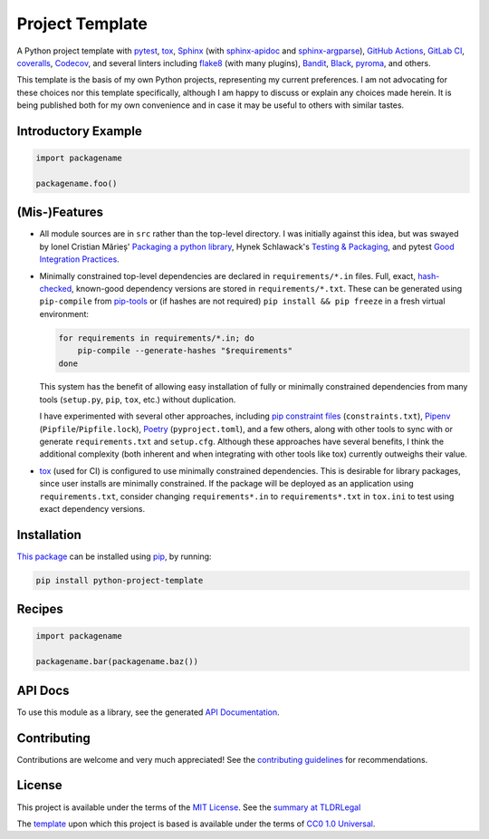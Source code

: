 ================
Project Template
================

.. image:: https://img.shields.io/github/workflow/status/kevinoid/python-project-template/Tox/main.svg?style=flat&label=build
   :alt: Build Status
   :target: https://github.com/kevinoid/python-project-template/actions?query=branch%3Amain
.. image:: https://img.shields.io/gitlab/pipeline-status/kevinoid/python-project-template.svg?branch=main&style=flat&label=build
   :alt: Build Status
   :target: https://gitlab.com/kevinoid/python-project-template/-/pipelines?ref=main
.. image:: https://img.shields.io/codecov/c/github/kevinoid/python-project-template.svg?style=flat
   :alt: Coverage
   :target: https://codecov.io/github/kevinoid/python-project-template?branch=main
.. image:: https://img.shields.io/gitlab/coverage/kevinoid/python-project-template/main.svg?style=flat
   :alt: Coverage
   :target: https://gitlab.com/kevinoid/python-project-template/-/graphs/main/charts
.. image:: https://img.shields.io/librariesio/release/pypi/python-project-template.svg?style=flat
   :alt: Dependency Status
   :target: https://libraries.io/github/kevinoid/python-project-template
.. image:: https://img.shields.io/pypi/pyversions/python-project-template.svg?style=flat
   :alt: Python Versions
   :target: https://pypi.org/project/python-project-template/
.. image:: https://img.shields.io/pypi/v/python-project-template.svg?style=flat
   :alt: Version on PyPI
   :target: https://pypi.org/project/python-project-template/

A Python project template with pytest_, tox_, Sphinx_ (with sphinx-apidoc_ and
sphinx-argparse_), `GitHub Actions`_, `GitLab CI`_, coveralls_, Codecov_, and
several linters including flake8_ (with many plugins), Bandit_, Black_,
pyroma_, and others.

This template is the basis of my own Python projects, representing my current
preferences.  I am not advocating for these choices nor this template
specifically, although I am happy to discuss or explain any choices made
herein.  It is being published both for my own convenience and in case it may
be useful to others with similar tastes.


Introductory Example
====================

.. code:: python

   import packagename

   packagename.foo()


(Mis-)Features
==============

* All module sources are in ``src`` rather than the top-level directory.
  I was initially against this idea, but was swayed by Ionel Cristian Mărieș'
  `Packaging a python library`_, Hynek Schlawack's `Testing & Packaging`_, and
  pytest `Good Integration Practices`_.
* Minimally constrained top-level dependencies are declared in
  ``requirements/*.in`` files.  Full, exact, hash-checked_, known-good
  dependency versions are stored in ``requirements/*.txt``.  These can be
  generated using ``pip-compile`` from pip-tools_ or (if hashes are not
  required) ``pip install && pip freeze`` in a fresh virtual environment:

  .. code:: sh

      for requirements in requirements/*.in; do
          pip-compile --generate-hashes "$requirements"
      done

  This system has the benefit of allowing easy installation of fully or
  minimally constrained dependencies from many tools (``setup.py``, ``pip``,
  ``tox``, etc.) without duplication.

  I have experimented with several other approaches, including `pip constraint
  files`_ (``constraints.txt``), Pipenv_ (``Pipfile``/``Pipfile.lock``),
  Poetry_ (``pyproject.toml``), and a few others, along with other tools to
  sync with or generate ``requirements.txt`` and ``setup.cfg``.  Although these
  approaches have several benefits, I think the additional complexity (both
  inherent and when integrating with other tools like tox) currently outweighs
  their value.
* `tox`_ (used for CI) is configured to use minimally constrained dependencies.
  This is desirable for library packages, since user installs are minimally
  constrained.  If the package will be deployed as an application using
  ``requirements.txt``, consider changing ``requirements*.in`` to
  ``requirements*.txt`` in ``tox.ini`` to test using exact dependency versions.


Installation
============

`This package`_ can be installed using pip_, by running:

.. code:: sh

   pip install python-project-template


Recipes
=======

.. code:: python

   import packagename

   packagename.bar(packagename.baz())

.. === End of Sphinx index content ===

API Docs
========

To use this module as a library, see the generated `API Documentation`_.


Contributing
============

Contributions are welcome and very much appreciated!  See the `contributing
guidelines`_ for recommendations.


License
=======

This project is available under the terms of the `MIT License`_.
See the `summary at TLDRLegal`_

The `template`_ upon which this project is based is available under the
terms of `CC0 1.0 Universal`_.

.. === Begin reference names ===

.. _API documentation: https://kevinoid.github.io/python-project-template/api
.. _Bandit: https://github.com/PyCQA/bandit
.. _Black: https://github.com/ambv/black
.. _CC0 1.0 Universal: https://creativecommons.org/publicdomain/zero/1.0/
.. _Codecov: https://codecov.io/
.. _GitHub Actions: https://docs.github.com/actions
.. _GitLab CI: https://docs.gitlab.com/ee/ci/
.. _Good Integration Practices: https://docs.pytest.org/en/latest/goodpractices.html#tests-outside-application-code
.. _MIT License: LICENSE.txt
.. _Packaging a python library: https://blog.ionelmc.ro/2014/05/25/python-packaging/#the-structure
.. _Pipenv: https://pipenv.readthedocs.io/
.. _Poetry: https://poetry.eustace.io/
.. _Sphinx: https://www.sphinx-doc.org/
.. _Testing & Packaging: https://hynek.me/articles/testing-packaging/
.. _contributing guidelines: CONTRIBUTING.rst
.. _coveralls: https://coveralls.io/
.. _flake8: https://flake8.readthedocs.io/
.. _hash-checked: https://pip.pypa.io/en/stable/reference/pip_install/#hash-checking-mode
.. _pip constraint files: https://pip.pypa.io/en/stable/user_guide/#constraints-files
.. _pip-tools: https://github.com/jazzband/pip-tools
.. _pip: https://pip.pypa.io/
.. _pyroma: https://github.com/regebro/pyroma
.. _pytest: https://pytest.org/
.. _sphinx-apidoc: https://www.sphinx-doc.org/en/master/man/sphinx-apidoc.html
.. _sphinx-argparse: https://sphinx-argparse.readthedocs.io
.. _summary at TLDRLegal: https://tldrlegal.com/license/mit-license
.. _template: https://pypi.org/project/python-project-template/
.. _this package: https://pypi.org/project/python-project-template/
.. _tox: https://tox.readthedocs.io

